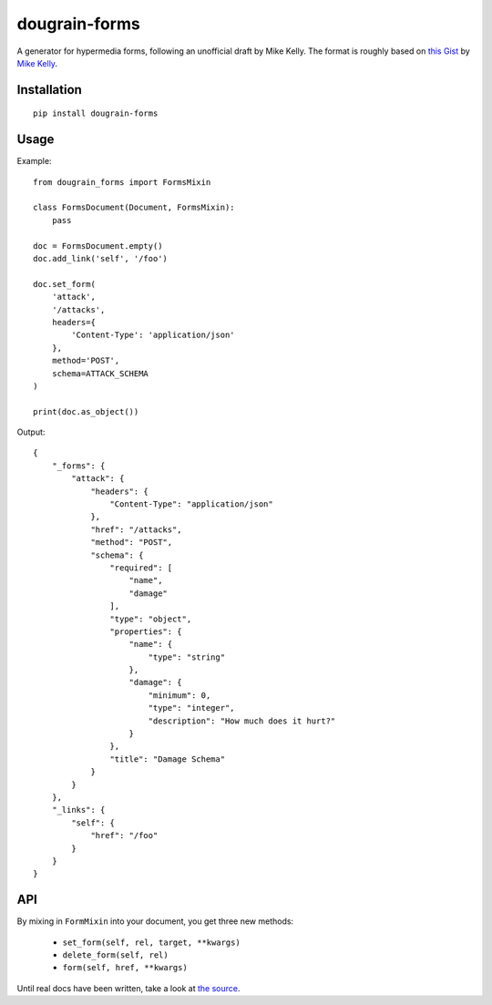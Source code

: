 ==============
dougrain-forms
==============

.. image:: https://travis-ci.org/weluse/dougrain-forms.png?branch=master
    :target: https://travis-ci.org/weluse/dougrain-forms

A generator for hypermedia forms, following an unofficial draft by Mike Kelly.
The format is roughly based on
`this Gist <https://gist.github.com/mikekelly/3808215>`_ by `Mike Kelly`_.

.. _`Mike Kelly`: http://stateless.co/


Installation
============

::

    pip install dougrain-forms


Usage
=====

Example:

::

    from dougrain_forms import FormsMixin

    class FormsDocument(Document, FormsMixin):
        pass

    doc = FormsDocument.empty()
    doc.add_link('self', '/foo')

    doc.set_form(
        'attack',
        '/attacks',
        headers={
            'Content-Type': 'application/json'
        },
        method='POST',
        schema=ATTACK_SCHEMA
    )

    print(doc.as_object())

Output::

    {
        "_forms": {
            "attack": {
                "headers": {
                    "Content-Type": "application/json"
                },
                "href": "/attacks",
                "method": "POST",
                "schema": {
                    "required": [
                        "name",
                        "damage"
                    ],
                    "type": "object",
                    "properties": {
                        "name": {
                            "type": "string"
                        },
                        "damage": {
                            "minimum": 0,
                            "type": "integer",
                            "description": "How much does it hurt?"
                        }
                    },
                    "title": "Damage Schema"
                }
            }
        },
        "_links": {
            "self": {
                "href": "/foo"
            }
        }
    }


API
===

By mixing in ``FormMixin`` into your document, you get three new methods:

    * ``set_form(self, rel, target, **kwargs)``
    * ``delete_form(self, rel)``
    * ``form(self, href, **kwargs)``

Until real docs have been written, take a look at
`the source <https://github.com/weluse/dougrain-forms/blob/master/dougrain_forms/mixin.py>`_.
